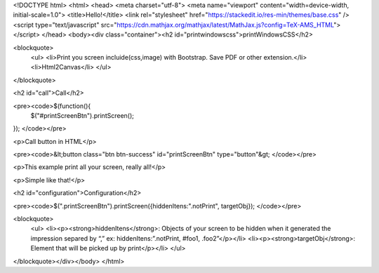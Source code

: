 <!DOCTYPE html>
<html>
<head>
<meta charset="utf-8">
<meta name="viewport" content="width=device-width, initial-scale=1.0">
<title>Hello!</title>
<link rel="stylesheet" href="https://stackedit.io/res-min/themes/base.css" />
<script type="text/javascript" src="https://cdn.mathjax.org/mathjax/latest/MathJax.js?config=TeX-AMS_HTML"></script>
</head>
<body><div class="container"><h2 id="printwindowscss">printWindowsCSS</h2>

<blockquote>
  <ul>
  <li>Print you screen incluide(css,image) with Bootstrap. Save PDF or other extension.</li>
  <li>Html2Canvas</li>
  </ul>
</blockquote>

<h2 id="call">Call</h2>

<pre><code>$(function(){
    $("#printScreenBtn").printScreen();
});
</code></pre>

<p>Call button in HTML</p>

<pre><code>&lt;button class="btn btn-success" id="printScreenBtn" type="button"&gt;
</code></pre>

<p>This example print all your screen, really all!</p>

<p>Simple like that!</p>

<h2 id="configuration">Configuration</h2>

<pre><code>$(".printScreenBtn").printScreen({hiddenItens:".notPrint", targetObj}); 
</code></pre>

<blockquote>
  <ul>
  <li><p><strong>hiddenItens</strong>: Objects of your screen to be hidden when it generated the impression separed by “,” ex: hiddenItens:”.notPrint, #foo1, .foo2”</p></li>
  <li><p><strong>targetObj</strong>: Element that will be picked up by print</p></li>
  </ul>
</blockquote></div></body>
</html>